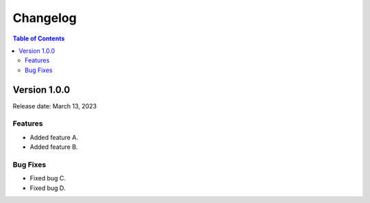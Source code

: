 Changelog
=========

.. contents:: Table of Contents
   :depth: 2

Version 1.0.0
-------------

Release date: March 13, 2023

Features
~~~~~~~~

- Added feature A.
- Added feature B.

Bug Fixes
~~~~~~~~~

- Fixed bug C.
- Fixed bug D.
